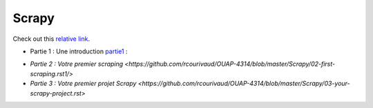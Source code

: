Scrapy
======

Check out this `relative link`_.

.. _relative link: 01-introduction.rst

- Partie 1 : Une introduction partie1_ :

.. _partie1: <https://github.com/rcourivaud/OUAP-4314/blob/master/Scrapy/01-introduction.rst>`

- `Partie 2 : Votre premier scraping <https://github.com/rcourivaud/OUAP-4314/blob/master/Scrapy/02-first-scraping.rst1/>`

- `Partie 3 : Votre premier projet Scrapy <https://github.com/rcourivaud/OUAP-4314/blob/master/Scrapy/03-your-scrapy-project.rst>`

